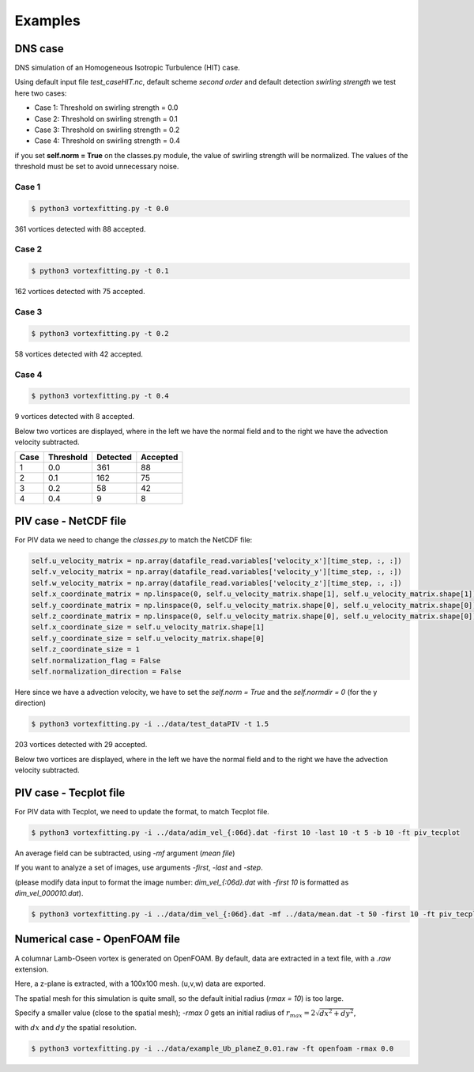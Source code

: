 Examples
========

DNS case
--------
DNS simulation of an Homogeneous Isotropic Turbulence (HIT) case.

Using default input file *test_caseHIT.nc*, default scheme *second order* and
default detection *swirling strength* we test here two cases:

* Case 1: Threshold on swirling strength = 0.0
* Case 2: Threshold on swirling strength = 0.1
* Case 3: Threshold on swirling strength = 0.2
* Case 4: Threshold on swirling strength = 0.4

if you set **self.norm = True** on the classes.py module, the value of swirling
strength will be normalized. The values of the threshold must be set to avoid
unnecessary noise.

Case 1
``````
.. code-block:: bash
   
   $ python3 vortexfitting.py -t 0.0

.. image:: _images/HIT_00.svg
   :width: 90%

361 vortices detected with 88 accepted.

Case 2
``````
.. code-block:: bash
   
   $ python3 vortexfitting.py -t 0.1

.. image:: _images/HIT_01.svg
   :width: 90%

162 vortices detected with 75 accepted.

Case 3
``````
.. code-block:: bash
   
   $ python3 vortexfitting.py -t 0.2

.. image:: _images/HIT_02.svg
   :width: 90%

58 vortices detected with 42 accepted.

Case 4
``````

.. code-block:: bash
   
   $ python3 vortexfitting.py -t 0.4

.. image:: _images/HIT_04.svg
   :width: 90%

9 vortices detected with 8 accepted.

Below two vortices are displayed, where in the left we have the normal field
and to the right we have the advection velocity subtracted.

.. image:: _images/DNSvortex0_1.png
   :width: 45 %
.. image:: _images/DNSvortex0_2.png
   :width: 45 %

.. image:: _images/DNSvortex1_1.png
   :width: 45 %
.. image:: _images/DNSvortex1_2.png
   :width: 45 %

+----+---------+--------+--------+
|Case|Threshold|Detected|Accepted|
+====+=========+========+========+
|1   |0.0      |361     |88      |
+----+---------+--------+--------+
|2   |0.1      |162     |75      |
+----+---------+--------+--------+
|3   |0.2      |58      |42      |
+----+---------+--------+--------+
|4   |0.4      |9       |8       |
+----+---------+--------+--------+

PIV case - NetCDF file
----------------------

For PIV data we need to change the *classes.py* to match the NetCDF file:

.. code-block:: python

   self.u_velocity_matrix = np.array(datafile_read.variables['velocity_x'][time_step, :, :])
   self.v_velocity_matrix = np.array(datafile_read.variables['velocity_y'][time_step, :, :])
   self.w_velocity_matrix = np.array(datafile_read.variables['velocity_z'][time_step, :, :])
   self.x_coordinate_matrix = np.linspace(0, self.u_velocity_matrix.shape[1], self.u_velocity_matrix.shape[1])
   self.y_coordinate_matrix = np.linspace(0, self.u_velocity_matrix.shape[0], self.u_velocity_matrix.shape[0])
   self.z_coordinate_matrix = np.linspace(0, self.u_velocity_matrix.shape[0], self.u_velocity_matrix.shape[0])
   self.x_coordinate_size = self.u_velocity_matrix.shape[1]
   self.y_coordinate_size = self.u_velocity_matrix.shape[0]
   self.z_coordinate_size = 1
   self.normalization_flag = False
   self.normalization_direction = False

Here since we have a advection velocity, we have to set the *self.norm = True*
and the *self.normdir = 0* (for the y direction)

.. code-block:: bash
   
   $ python3 vortexfitting.py -i ../data/test_dataPIV -t 1.5

.. image:: _images/piv_15.svg
   :width: 90 %

203 vortices detected with 29 accepted.

Below two vortices are displayed, where in the left we have the normal field
and to the right we have the advection velocity subtracted.

.. image:: _images/PIVvortex0_1.png
   :width: 45 %
.. image:: _images/PIVvortex0_2.png
   :width: 45 %

.. image:: _images/PIVvortex1_1.png
   :width: 45 %
.. image:: _images/PIVvortex1_2.png
   :width: 45 %

PIV case - Tecplot file
-----------------------

For PIV data with Tecplot, we need to update the format, to match Tecplot file.

.. code-block:: bash
   
   $ python3 vortexfitting.py -i ../data/adim_vel_{:06d}.dat -first 10 -last 10 -t 5 -b 10 -ft piv_tecplot 

.. image:: _images/PIV_accepted_10.svg
   :width: 40 %

An average field can be subtracted, using *-mf* argument (*mean file*)

If you want to analyze a set of images, use arguments *-first*, *-last* and *-step*.

(please modify data input to format the image number: *dim_vel_{:06d}.dat* with *-first 10* is formatted as *dim_vel_000010.dat*).

.. code-block:: bash
   
   $ python3 vortexfitting.py -i ../data/dim_vel_{:06d}.dat -mf ../data/mean.dat -t 50 -first 10 -ft piv_tecplot


Numerical case - OpenFOAM file
------------------------------

A columnar Lamb-Oseen vortex is generated on OpenFOAM. By default, data are extracted in a text file, with a *.raw* extension.

Here, a z-plane is extracted, with a 100x100 mesh. (u,v,w) data are exported.

The spatial mesh for this simulation is quite small, so the default initial radius (*rmax = 10*) is too large.

Specify a smaller value (close to the spatial mesh); *-rmax 0* gets an initial radius of :math:`r_{max} =2\sqrt{dx^2+dy^2}`,

with :math:`dx` and :math:`dy` the spatial resolution.

.. code-block:: bash
   
   $ python3 vortexfitting.py -i ../data/example_Ub_planeZ_0.01.raw -ft openfoam -rmax 0.0

.. image:: _images/openfoam_quiverplot.png
   :width: 45 %
.. image:: _images/openfoam.png
   :width: 45 %


